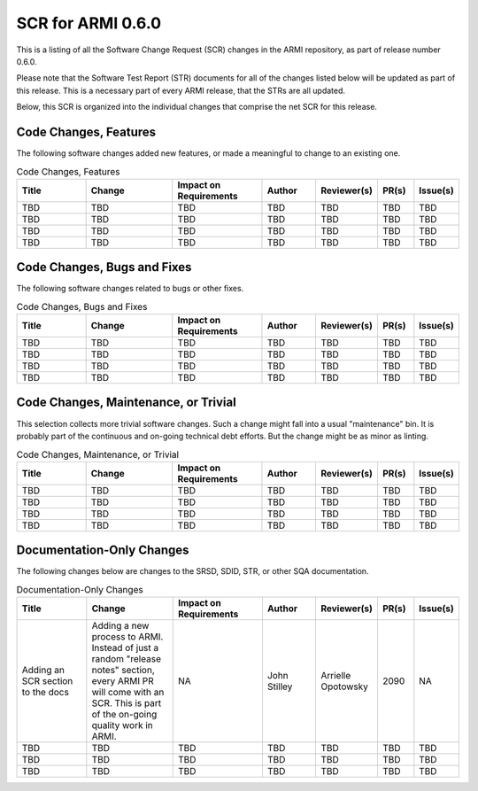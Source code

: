 SCR for ARMI 0.6.0
==================

This is a listing of all the Software Change Request (SCR) changes in the ARMI repository, as part of release number 0.6.0.

Please note that the Software Test Report (STR) documents for all of the changes listed below will be updated as part of this release. This is a necessary part of every ARMI release, that the STRs are all updated.

Below, this SCR is organized into the individual changes that comprise the net SCR for this release.


Code Changes, Features
----------------------

The following software changes added new features, or made a meaningful to change to an existing one.

.. list-table:: Code Changes, Features
   :widths: 20 25 25 15 15 10 10
   :header-rows: 1

   * - Title
     - Change
     - | Impact on
       | Requirements
     - Author
     - Reviewer(s)
     - PR(s)
     - Issue(s)
   * - TBD
     - TBD
     - TBD
     - TBD
     - TBD
     - TBD
     - TBD
   * - TBD
     - TBD
     - TBD
     - TBD
     - TBD
     - TBD
     - TBD
   * - TBD
     - TBD
     - TBD
     - TBD
     - TBD
     - TBD
     - TBD
   * - TBD
     - TBD
     - TBD
     - TBD
     - TBD
     - TBD
     - TBD


Code Changes, Bugs and Fixes
----------------------------

The following software changes related to bugs or other fixes.

.. list-table:: Code Changes, Bugs and Fixes
   :widths: 20 25 25 15 15 10 10
   :header-rows: 1

   * - Title
     - Change
     - | Impact on
       | Requirements
     - Author
     - Reviewer(s)
     - PR(s)
     - Issue(s)
   * - TBD
     - TBD
     - TBD
     - TBD
     - TBD
     - TBD
     - TBD
   * - TBD
     - TBD
     - TBD
     - TBD
     - TBD
     - TBD
     - TBD
   * - TBD
     - TBD
     - TBD
     - TBD
     - TBD
     - TBD
     - TBD
   * - TBD
     - TBD
     - TBD
     - TBD
     - TBD
     - TBD
     - TBD


Code Changes, Maintenance, or Trivial
-------------------------------------

This selection collects more trivial software changes. Such a change might fall into a usual "maintenance" bin. It is probably part of the continuous and on-going technical debt efforts. But the change might be as minor as linting.

.. list-table:: Code Changes, Maintenance, or Trivial
   :widths: 20 25 25 15 15 10 10
   :header-rows: 1

   * - Title
     - Change
     - | Impact on
       | Requirements
     - Author
     - Reviewer(s)
     - PR(s)
     - Issue(s)
   * - TBD
     - TBD
     - TBD
     - TBD
     - TBD
     - TBD
     - TBD
   * - TBD
     - TBD
     - TBD
     - TBD
     - TBD
     - TBD
     - TBD
   * - TBD
     - TBD
     - TBD
     - TBD
     - TBD
     - TBD
     - TBD
   * - TBD
     - TBD
     - TBD
     - TBD
     - TBD
     - TBD
     - TBD


Documentation-Only Changes
--------------------------

The following changes below are changes to the SRSD, SDID, STR, or other SQA documentation.

.. list-table:: Documentation-Only Changes
   :widths: 20 25 25 15 15 10 10
   :header-rows: 1

   * - Title
     - Change
     - | Impact on
       | Requirements
     - Author
     - Reviewer(s)
     - PR(s)
     - Issue(s)
   * - Adding an SCR section to the docs
     - Adding a new process to ARMI. Instead of just a random "release notes" section, every ARMI PR will come with an SCR. This is part of the on-going quality work in ARMI.
     - NA
     - John Stilley
     - Arrielle Opotowsky
     - 2090
     - NA
   * - TBD
     - TBD
     - TBD
     - TBD
     - TBD
     - TBD
     - TBD
   * - TBD
     - TBD
     - TBD
     - TBD
     - TBD
     - TBD
     - TBD
   * - TBD
     - TBD
     - TBD
     - TBD
     - TBD
     - TBD
     - TBD
